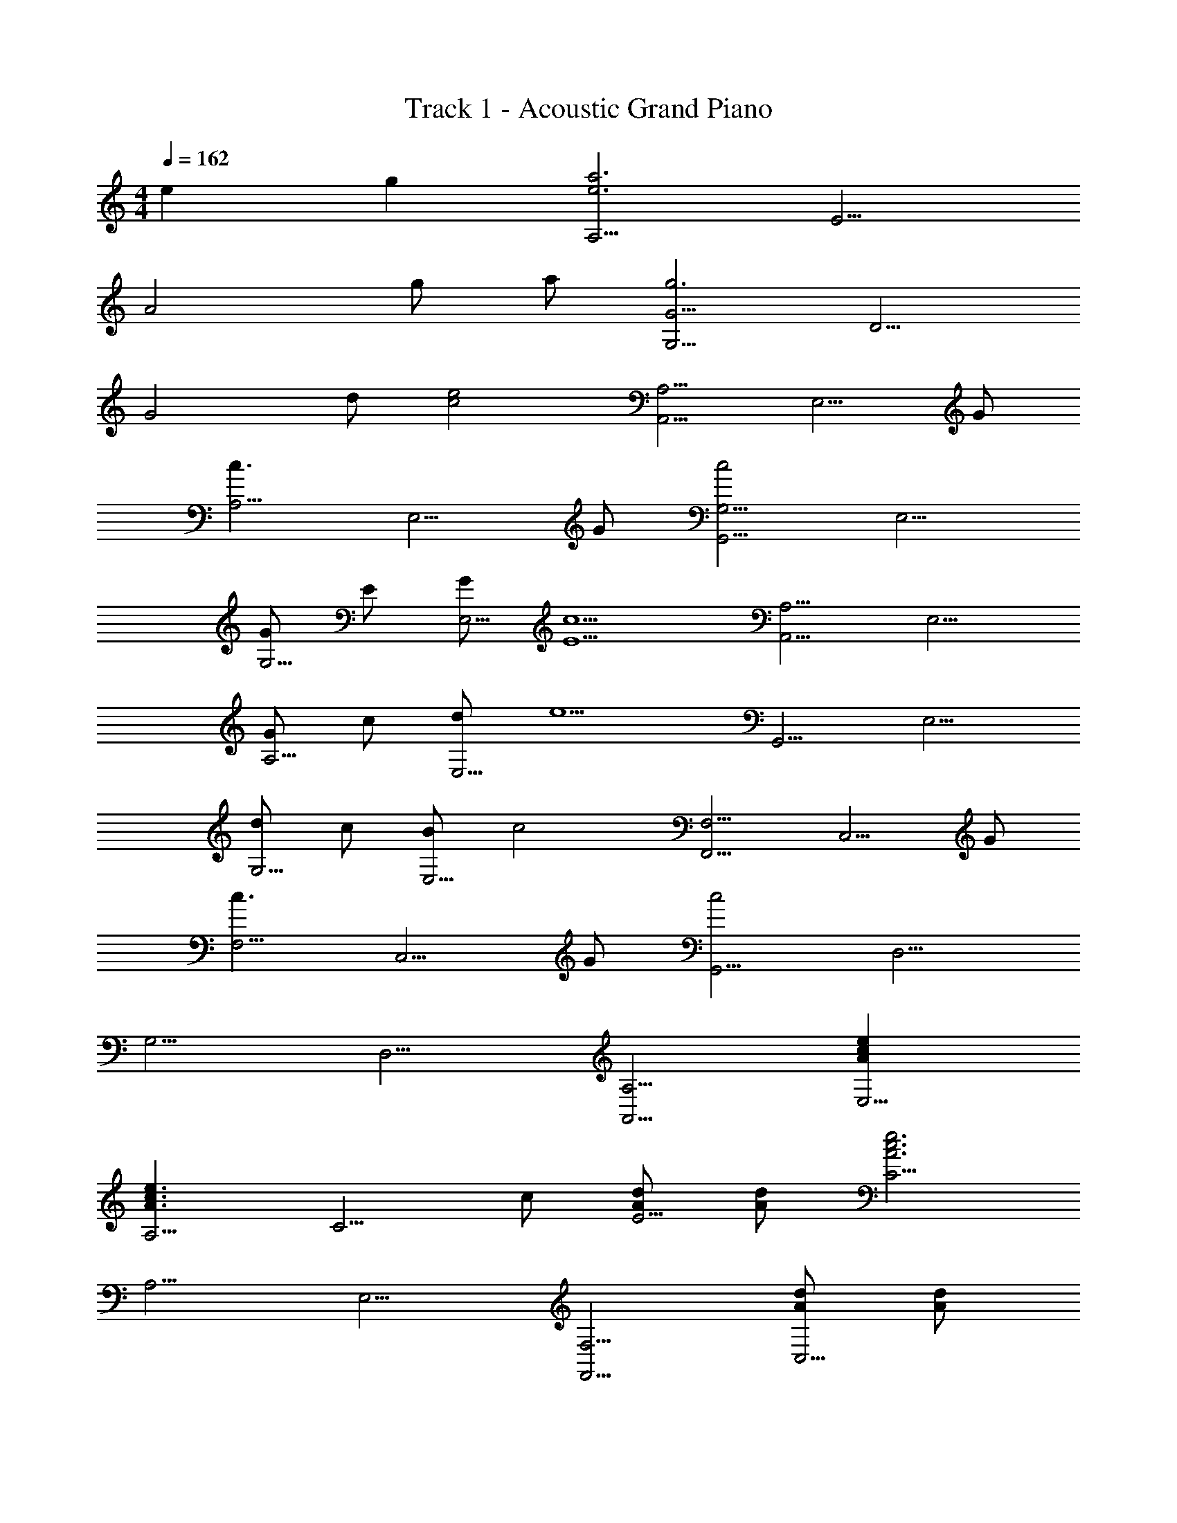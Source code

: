 X: 1
T: Track 1 - Acoustic Grand Piano
Z: ABC Generated by Starbound Composer
L: 1/8
M: 4/4
Q: 1/4=162
K: C
e2 g2 [A,5/2a6e6z2] [E5/2z2] 
[A4z2] g a [G5/2G,5/2g6z2] [D5/2z2] 
[G4z2] d [e4c4z] [A,,5/2A,5/2z2] [E,5/2z] G 
[A,5/2c3z2] [E,5/2z] G [G,,5/2G,5/2c4z2] [E,5/2z2] 
[GG,5/2] E [GE,5/2] [c5E5z] [A,,5/2A,5/2z2] [E,5/2z2] 
[GA,5/2] c [dE,5/2] [e5z] [G,,5/2z2] [E,5/2z2] 
[dG,5/2] c [BE,5/2] [c4z] [F,,5/2F,5/2z2] [C,5/2z] G 
[F,5/2c3z2] [C,5/2z] G [G,,5/2c4z2] [D,5/2z2] 
[G,5/2z2] [D,5/2z2] [A,,5/2A,5/2z2] [e2c2A2E,5/2] 
[A,5/2e3c3A3z2] [C5/2z] c [AdE5/2] [Ad] [C5/2e6A6c6z2] 
[A,5/2z2] [E,5/2z2] [F,,5/2F,5/2z2] [AdC,5/2] [Ad] 
[F,5/2A,5/2A3d3z2] [C,5/2z] [Gc] [GcG,,5/2G,5/2] [Gc] [D,5/2d3z2] 
[G,5/2z2] [cD,5/2] d [G2g2A,,5/2A,5/2] [eE,5/2] [e2z] 
[A,5/2z] [d3z] [E,5/2z2] [g2G2G,,5/2G,5/2] [eE,5/2] [e2z] 
[G,5/2z] [d2z] [E,5/2z] [e2z] [F,,5/2F,5/2z] d [C,5/2e10z2] 
[F,5/2z2] [C,5/2z2] [A,5/2z2] [C,5/2z2] 
[B2b2G,2G,,2] [c2c'2G,,2G,,,2] [A,,5/2A,,,5/2z2] [c2e2E,5/2] 
[ceC5/2A,5/2] [ce] [ecE,2] g [a2c2G,,5/2G,5/2] [g2D,5/2] 
[G,5/2e3z2] [G,,5/2z2] [D,,5/2D,5/2z2] [AdA,,5/2] [Ad] 
[d2A2D,5/2] [dAA,,5/2] e [A2F,5/2F,,5/2] [A2d2C,5/2] 
[F,5/2d3A3z2] [F,,5/2z2] [D,5/2D,,5/2z2] [AdA,,5/2] [Ad] 
[d2A2D,5/2] [dAA,,5/2] e [f2G2F,5/2F,,5/2] [e2C,5/2] 
[f2F,5/2] [g2C,5/2] [A,,5/2A5g5z2] [E,5/2z2] 
[A,5/2z] e [gC5/2] a [g4E4] 
[C4z2] g a [c'2f2A,,4z/12] [E,31/8z/8] [A,89/24z43/24] b [b3z] 
[E4C4z2] g a [c'2e2G,,4z/12] [E,31/8z5/48] [G,89/24z29/16] b [b3z] 
[E4B,4z2] g [g3z] [F,,5/2z2] [eC,5/2] [g3z] 
[F,5/2z2] [eC,5/2] [g2z] [A,,5/2z] [a3z] [E,5/2z2] 
[A,5/2z2] [gE,5/2] a [c'2c2A,5/2A,,5/2] [bBE,5/2] [B3b3z] 
[A,5/2z2] [g2G2E,5/2] [d'2d2G,,5/2G,5/2] [c'2c2E,5/2] 
[c'2c2G,5/2] [G2g2G,,5/2] [F,5/2F,,5/2A4f4a4z2] [C,5/2z2] 
[F,5/2B4g4b4z2] [F,,5/2z2] [G,,5/2G,5/2c'4c4g4z2] [D,5/2z2] 
[a2G,5/2] [b2G,,5/2] [A,5/2c'3e3a3z2] [E5/2z] [e3z] 
[A5/2z2] [c'2E5/2] [G,5/2d3b3z2] [D5/2z] [d3z] 
[G5/2z2] [b2D5/2] [F5/2F,5/2c3a3z2] [C5/2z] [c3z] 
[F5/2z2] [a2C5/2] [G,5/2g4B4d4z2] [D5/2z2] 
[e2G5/2] [dD5/2] [e3c3z] [A,5/2A,,5/2z2] [a2c2E,5/2] 
[e2c2A,5/2] [A,,5/2z2] [c2e2G,,5/2] [d2E,5/2] 
[c2G,5/2] [d2E,5/2] [e2F,,5/2] [C,5/2z2] 
[c2e2F,5/2] [g2F,,5/2] [d2G,,5/2] [c2D,5/2] 
[a2c2G,5/2] [b2d2G,,5/2] [A,,5/2a3e3c'3z2] [E,5/2z] [e3z] 
[A,5/2z2] [e2c'2A,,5/2] [G,,5/2d'3f3z2] [D,5/2z] [g3z] 
[G,5/2z2] [d'2G,,5/2] [e'2c'2g2F,,5/2] [d'C,5/2] [d'2z] 
[F,5/2z] [c'2z] [C,5/2z] g [e2e'2G,,5/2] [d'D,5/2] [d'2z] 
[G,5/2z] c' [d'2D,5/2] [c2e2A,,5/2] [E,5/2z2] 
[e2c2A,5/2] [E,5/2z2] [c2e2G,,5/2] [d2E,5/2] 
[c2G,5/2] [d2E,5/2] [e2F,,5/2] [C,5/2z2] 
[c2e2F,5/2] [g2C,5/2] [d2G,,5/2] [c2D,5/2] 
[BG,5/2] c [cD,5/2] d [ceA,,5/2] [ce] [ecE,5/2] [ce] 
[ceC4A,4] [ce] [ce] [ce] [ceG,5/2G,,5/2] d [cD,5/2] c 
[G,2z] c [cG,2G,,2] d [ceF,5/2F,,5/2] [ce] [ecC,5/2] [ce] 
[ceF,4A,4] [ce] [ce] [ce] [ceG,5/2G,,5/2] d [cD,5/2] c 
[G,2z] c [cG,2G,,2] d [c2e2A,,5/2A,5/2] [E,5/2z2] 
[e2c2A,5/2C5/2] [E,5/2z2] [e2G,,5/2G,5/2] [d2E,5/2] 
[c2G,5/2] [d2G,,5/2] [e2F,5/2F,,5/2] [C,5/2z2] 
[e2F,5/2] [g2C,5/2] [d2G,,5/2G,5/2] [c2D,5/2] 
[B2G,5/2] [D,5/2d4z2] [A,,5/2z2] [E,5/2c12z2] 
A,8 
A,4 [A,,5/2c4z2] [E,5/2z2] 
[GA,4] c d [e5z] [G,,5/2z2] [E,5/2z2] 
[dG,4] c B [c4z] [F,,5/2z2] [C,5/2z] G 
[c3F,4] G [c16G,,16] 
